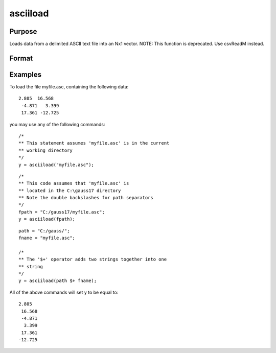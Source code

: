 
asciiload
==============================================

Purpose
----------------
Loads data from a delimited ASCII text file into an Nx1 vector. NOTE: This function is deprecated. Use csvReadM instead.

Format
----------------
.. function:: asciiload(filename)

    :param filename: name of data file.
    :type filename: string

    :returns: y (*TODO*), Nx1 vector.

Examples
----------------
To load the file myfile.asc, containing the following data:

::

    2.805  16.568
     -4.871   3.399
     17.361 -12.725

you may use any of the following commands:

::

    /*
    ** This statement assumes 'myfile.asc' is in the current
    ** working directory
    */
    y = asciiload("myfile.asc");

::

    /*
    ** This code assumes that 'myfile.asc' is
    ** located in the C:\gauss17 directory
    ** Note the double backslashes for path separators
    */
    fpath = "C:/gauss17/myfile.asc";
    y = asciiload(fpath);

::

    path = "C:/gauss/";
    fname = "myfile.asc";
    
    /*
    ** The '$+' operator adds two strings together into one
    ** string
    */
    y = asciiload(path $+ fname);

All of the above commands will set y to be equal to:

::

    2.805
     16.568
     -4.871
      3.399
     17.361
    -12.725

.. seealso:: Functions :func:`csvReadM`, :func:`load`, :func:`dataload`
